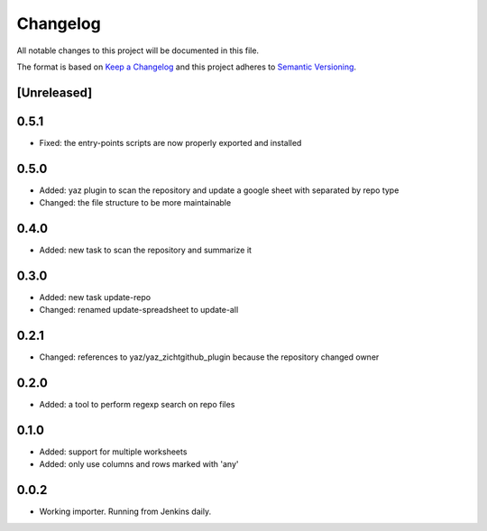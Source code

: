 =========
Changelog
=========

All notable changes to this project will be documented in this file.

The format is based on `Keep a Changelog <http://keepachangelog.com/>`_
and this project adheres to `Semantic Versioning <http://semver.org/>`_.

[Unreleased]
------------

0.5.1
-----

- Fixed: the entry-points scripts are now properly exported and installed

0.5.0
-----

- Added: yaz plugin to scan the repository and update a google sheet with separated by repo type
- Changed: the file structure to be more maintainable

0.4.0
-----

- Added: new task to scan the repository and summarize it

0.3.0
-----

- Added: new task update-repo
- Changed: renamed update-spreadsheet to update-all

0.2.1
-----

- Changed: references to yaz/yaz_zichtgithub_plugin because the repository changed owner

0.2.0
-----

- Added: a tool to perform regexp search on repo files

0.1.0
-----

- Added: support for multiple worksheets
- Added: only use columns and rows marked with 'any'

0.0.2
-----

- Working importer.  Running from Jenkins daily.
